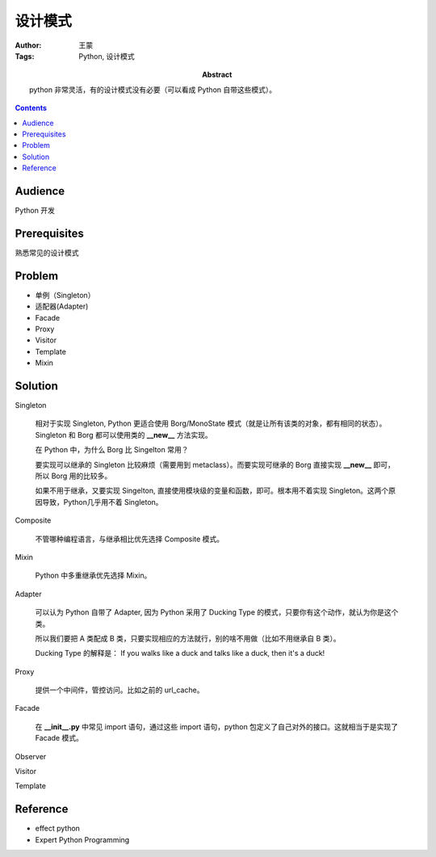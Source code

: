 ===========
设计模式
===========

:Author: 王蒙
:Tags: Python, 设计模式

:abstract:

    python 非常灵活，有的设计模式没有必要（可以看成 Python 自带这些模式）。

.. contents::

Audience
========

Python 开发

Prerequisites
=============

熟悉常见的设计模式


Problem
=======

- 单例（Singleton）
- 适配器(Adapter)
- Facade
- Proxy
- Visitor
- Template
- Mixin


Solution
========


Singleton

    相对于实现 Singleton, Python 更适合使用 Borg/MonoState 模式（就是让所有该类的对象，都有相同的状态）。Singleton 和 Borg 都可以使用类的 **__new__** 方法实现。

    在 Python 中，为什么 Borg 比 Singelton 常用？

    要实现可以继承的 Singleton 比较麻烦（需要用到 metaclass）。而要实现可继承的 Borg 直接实现 **__new__** 即可，所以 Borg 用的比较多。

    如果不用于继承，又要实现 Singelton, 直接使用模块级的变量和函数，即可。根本用不着实现 Singleton。这两个原因导致，Python几乎用不着 Singleton。

Composite

    不管哪种编程语言，与继承相比优先选择 Composite 模式。

Mixin

    Python 中多重继承优先选择 Mixin。

Adapter


    可以认为 Python 自带了 Adapter, 因为 Python 采用了 Ducking Type 的模式，只要你有这个动作，就认为你是这个类。

    所以我们要把 A 类配成 B 类，只要实现相应的方法就行，别的啥不用做（比如不用继承自 B 类）。

    Ducking Type 的解释是： If you walks like a duck and talks like a duck, then it's a duck!


Proxy

    提供一个中间件，管控访问。比如之前的 url_cache。



Facade

    在 **__init__.py** 中常见 import 语句，通过这些 import 语句，python 包定义了自己对外的接口。这就相当于是实现了 Facade 模式。


Observer


Visitor

Template


Reference
=========

- effect python
- Expert Python Programming
